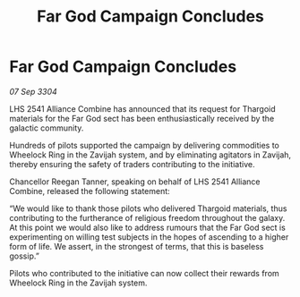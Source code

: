 :PROPERTIES:
:ID:       449d357d-9c2e-4142-b70d-00120edde96f
:END:
#+title: Far God Campaign Concludes
#+filetags: :Thargoid:3304:galnet:

* Far God Campaign Concludes

/07 Sep 3304/

LHS 2541 Alliance Combine has announced that its request for Thargoid materials for the Far God sect has been enthusiastically received by the galactic community.  

Hundreds of pilots supported the campaign by delivering commodities to Wheelock Ring in the Zavijah system, and by eliminating agitators in Zavijah, thereby ensuring the safety of traders contributing to the initiative. 

Chancellor Reegan Tanner, speaking on behalf of LHS 2541 Alliance Combine, released the following statement:  

“We would like to thank those pilots who delivered Thargoid materials, thus contributing to the furtherance of religious freedom throughout the galaxy. At this point we would also like to address rumours that the Far God sect is experimenting on willing test subjects in the hopes of ascending to a higher form of life. We assert, in the strongest of terms, that this is baseless gossip.” 

Pilots who contributed to the initiative can now collect their rewards from Wheelock Ring in the Zavijah system.
